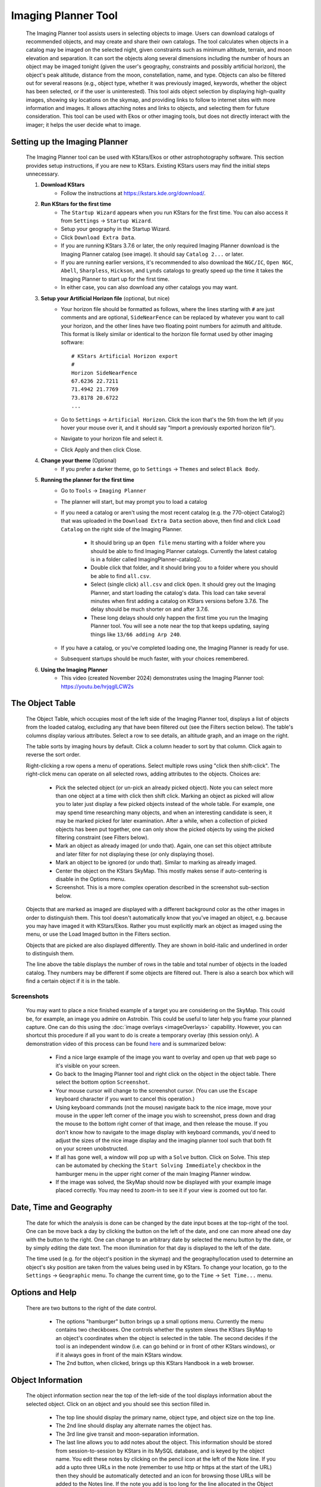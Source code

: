 ====================
Imaging Planner Tool
====================

               |Imaging Planner|

         The Imaging Planner tool assists users in
         selecting objects to image. Users can download
         catalogs of recommended objects, and may create
         and share their own catalogs. The tool
         calculates when objects in a catalog may be
         imaged on the selected night, given
         constraints such as minimum altitude, terrain,
         and moon elevation and separation. It can sort the objects
         along several dimensions including the number
         of hours an object may be imaged tonight (given the 
         user's geography, constraints and possibly artificial horizon), 
         the object's peak altitude, distance from the moon,
         constellation, name, and type. Objects can also
         be filtered out for several reasons (e.g.,
         object type, whether it was previously imaged,
         keywords, whether the object has been selected,
         or if the user is uninterested). This tool
         aids object selection by displaying high-quality
         images, showing sky locations on the skymap,
         and providing links to follow to
         internet sites with more information and images. It
         allows attaching notes and links to objects,
         and selecting them for future consideration. This tool
         can be used with Ekos or other imaging tools,
         but does not directly interact with the imager;
         it helps the user decide what to image.

.. _tool-imaging-planner-setup:

Setting up the Imaging Planner
==============================

         The Imaging Planner tool can be used with KStars/Ekos or other
         astrophotography software. This section provides setup
         instructions, if you are new to KStars. Existing KStars
         users may find the initial steps unnecessary.

         #. **Download KStars**
              * Follow the instructions at `https://kstars.kde.org/download/ <https://kstars.kde.org/download/>`__.

         #. **Run KStars for the first time**
              * The ``Startup Wizard`` appears when you run KStars for the first time.
                You can also access it from ``Settings`` → ``Startup Wizard``.
              * Setup your geography in the Startup Wizard.
              * Click ``Download Extra Data``.
              * If you are running KStars 3.7.6 or later, the only required Imaging Planner
                download is the Imaging Planner catalog (see image). It should say
                ``Catalog 2...`` or later.
                |Imaging Planner Catalog Download|
              * If you are running earlier versions, it's recommended to also
                download the ``NGC/IC``, ``Open NGC``, ``Abell``, ``Sharpless``, ``Hickson``,
                and ``Lynds`` catalogs to greatly speed up the time it takes the
                Imaging Planner to start up for the first time.
              * In either case, you can also download any other catalogs you may want.

         #. **Setup your Artificial Horizon file** (optional, but nice)
              * Your horizon file should be formatted as follows, where the lines starting
                with ``#`` are just comments and are optional, ``SideNearFence`` can be
                replaced by whatever you want to call your horizon, and the other lines
                have two floating point numbers for azimuth and altitude.
                This format is likely similar or identical to the horizon file format
                used by other imaging software::

                   # KStars Artificial Horizon export
                   #
                   Horizon SideNearFence
                   67.6236 22.7211
                   71.4942 21.7769
                   73.8178 20.6722
                   ...

              * Go to ``Settings`` → ``Artificial Horizon``. Click the icon that's the 5th from
                the left (if you hover your mouse over it, and it should say
                "Import a previously exported horizon file").
              * Navigate to your horizon file and select it.
              * Click Apply and then click Close.

         #. **Change your theme** (Optional)
              * If you prefer a darker theme, go to ``Settings`` →
                ``Themes`` and select ``Black Body``.

         #. **Running the planner for the first time**
              * Go to ``Tools`` → ``Imaging Planner``
              * The planner will start, but may prompt you to load a catalog
              * If you need a catalog or aren't using the most recent catalog (e.g. the 770-object Catalog2)
                that was uploaded in the ``Download Extra Data`` section above,
                then find and click ``Load Catalog`` on the right side of the Imaging Planner.

                 * It should bring up an ``Open file`` menu starting with a folder where you should
                   be able to find Imaging Planner catalogs. Currently the latest catalog is in a
                   folder called ImagingPlanner-catalog2.
                 * Double click that folder, and it should bring you to a folder where you should be
                   able to find ``all.csv``.
                 * Select (single click) ``all.csv`` and click ``Open``. It should grey out the
                   Imaging Planner, and start loading the catalog's data. This load can take several
                   minutes when first adding a catalog on KStars versions before 3.7.6.
                   The delay should be much shorter on and after 3.7.6.
                 * These long delays should only happen the first time you run the Imaging Planner tool.
                   You will see a note near the top that keeps updating, saying things
                   like ``13/66 adding Arp 240``.
                   
              * If you have a catalog, or you've completed loading one, the Imaging Planner is ready for use.
              * Subsequent startups should be much faster, with your choices remembered.
         #. **Using the Imaging Planner**
              * This video (created November 2024) demonstrates using the Imaging Planner tool:
                `https://youtu.be/hrjqglLCW2s <https://youtu.be/hrjqglLCW2s>`__

.. _tool-imaging-planner-the-object-table:

The Object Table
==================

            The Object Table, which occupies most of the left side of the Imaging Planner tool,
            displays a list of objects from the loaded catalog,
            excluding any that have been filtered out (see the
            Filters section below). The table's columns
            display various attributes. Select a row to see details,
            an altitude graph, and an image on the right.

            The table sorts by imaging hours by default.
            Click a column header to sort by that column.
            Click again to reverse the sort order.

            Right-clicking a row opens a menu of operations.
            Select multiple rows using "click then shift-click".
            The right-click menu can operate on all selected
            rows, adding attributes to the objects. Choices are:

               -  Pick the selected object (or un-pick an already picked
                  object). Note you can select more than one object at a
                  time with click then shift click. Marking an object as
                  picked will allow you to later just display a few
                  picked objects instead of the whole table. For
                  example, one may spend time researching many objects,
                  and when an interesting candidate is seen, it may be
                  marked picked for later examination. After a while,
                  when a collection of picked objects has been put
                  together, one can only show the picked objects by
                  using the picked filtering constraint (see Filters
                  below).

               -  Mark an object as already imaged (or undo that).
                  Again, one can set this object attribute and later
                  filter for not displaying these (or only displaying
                  those).

               -  Mark an object to be ignored (or undo that). Similar
                  to marking as already imaged.

               -  Center the object on the KStars SkyMap. This mostly
                  makes sense if auto-centering is disable in the
                  Options menu.

               -  Screenshot. This is a more complex operation described
                  in the screenshot sub-section below.

            Objects that are marked as imaged are displayed with a
            different background color as the other images in order to
            distinguish them. This tool doesn't automatically know that
            you've imaged an object, e.g. because you may have imaged it
            with KStars/Ekos. Rather you must explicitly mark an object
            as imaged using the menu, or use the Load Imaged button in
            the Filters section.

            Objects that are picked are also displayed differently. They
            are shown in bold-italic and underlined in order to
            distinguish them.

            The line above the table displays the number of rows in the
            table and total number of objects in the loaded catalog.
            They numbers may be different if some objects are filtered
            out. There is also a search box which will find a certain
            object if it is in the table.

Screenshots
-----------

            You may want to place a nice finished example of a target you
            are considering on the SkyMap. This could be, for example, an image
            you admire on Astrobin. This could be useful to later help you frame
            your planned capture. One can do this using the :doc:`image overlays <imageOverlays>`
            capability. However, you can shortcut this procedure if all you
            want to do is create a temporary overlay (this session only).
            A demonstration video of this process can be found
            `here <https://youtu.be/r-_xM8gZpM0>`__ and is summarized below:

               -  Find a nice large example of the image you want to overlay
                  and open up that web page so it's visible on your screen.

               -  Go back to the Imaging Planner tool and right click on the object
                  in the object table. There select the bottom option ``Screenshot``.

               -  Your mouse cursor will change to the screenshot cursor. (You
                  can use the ``Escape`` keyboard character if you want to
                  cancel this operation.)

               -  Using keyboard commands (not the mouse) navigate back to the
                  nice image, move your mouse in the upper left corner of the image you wish
                  to screenshot, press down and drag the mouse to the bottom right corner of
                  that image, and then release the mouse. If you don't know how to
                  navigate to the image display with keyboard commands, you'd need to adjust
                  the sizes of the nice image display and the imaging planner tool such that
                  both fit on your screen unobstructed.

               -  If all has gone well, a window will pop up with a ``Solve``
                  button. Click on Solve. This step can be automated by checking the
                  ``Start Solving Immediately`` checkbox in the hamburger menu in the upper
                  right corner of the main Imaging Planner window.

               -  If the image was solved, the SkyMap should now be displayed with
                  your example image placed correctly. You may need to zoom-in to see it
                  if your view is zoomed out too far.
            
.. _tool-imaging-planner-date-time-and-geography:

Date, Time and Geography
=========================

            The date for which the analysis is done can be changed by
            the date input boxes at the top-right of the tool. One can
            be move back a day by clicking the button on the left of the
            date, and one can more ahead one day with the button to the
            right. One can change to an arbitrary date by selected the
            menu button by the date, or by simply editing the date text.
            The moon illumination for that day is displayed to the left
            of the date.

            The time used (e.g. for the object's position in the skymap)
            and the geography/location used to determine an object's sky
            position are taken from the values being used in by KStars.
            To change your location, go to the ``Settings`` → ``Geographic``
            menu. To change the current time, go to the ``Time`` → ``Set
            Time...`` menu.

.. _tool-imaging-planner-options-and-help:

Options and Help
=================

            There are two buttons to the right of the date control.

               -  The options "hamburger" button brings up a small
                  options menu. Currently the menu contains two
                  checkboxes. One controls whether the system slews the
                  KStars SkyMap to an object's coordinates when the
                  object is selected in the table. The second decides if
                  the tool is an independent window (i.e. can go behind
                  or in front of other KStars windows), or if it always
                  goes in front of the main KStars window.

               -  The 2nd button, when clicked, brings up this KStars
                  Handbook in a web browser.

.. _tool-imaging-planner-object-information:

Object Information
===================

            The object information section near the top of the left-side
            of the tool displays information about the selected object.
            Click on an object and you should see this section filled
            in.

               -  The top line should display the primary name, object
                  type, and object size on the top line.

               -  The 2nd line should display any alternate names the
                  object has.

               -  The 3rd line give transit and moon-separation
                  information.

               -  The last line allows you to add notes about the
                  object. This information should be stored from
                  session-to-session by KStars in its MySQL database,
                  and is keyed by the object name. You edit these notes
                  by clicking on the pencil icon at the left of the Note
                  line. If you add a upto three URLs in the note
                  (remember to use http or https at the start of the
                  URL) then they should be automatically detected and an
                  icon for browsing those URLs will be added to the
                  Notes line. If the note you add is too long for the
                  line allocated in the Object Information section, you
                  can always see the full note by clicking the editing
                  pencil button.

.. _tool-imaging-planner-the-altitude-graph:

The Altitude Graph
====================

            The currently selected object's altitude is graphed in the
            Altitude vs Time graph. The graph runs from just before
            sunset to just after sunrise. You'll notice a dark
            background during the night. You may also notice a
            hash-pattern indicating moon illumination in the background.
            The altitude is graphed in white, but superimposed on top of
            it is a thicker green line indicating when the object can be
            imaged given your constraints (see Imaging Constraints
            section below). Thus if you just see a white altitude line,
            then the object cannot be imaged. If you see a green line,
            then those are the times and altitudes when the object can
            be imaged. If you click in the graph, you will see the
            altitude of the selected object displayed in the upper left
            of the graph.

                   |Imaging Planner Graph|

           In the above graph screenshot, the X axis corresponds to the nighttime between
           about 20:30 in the evening and 05:30 in the morning. The white line is
           a plot of the altitude of the selected object (which happened to be NGC 6384,
           not displayed). The superimposed bright green line shows it is imageable
           between a little after midnight until about 4:20am. The blue background on both sides
           of the graph correspond to just before and after astronomical twilight.
           The hashing shows some moonlight between sunset and almost 2:30am. The user
           clicked on the graph where (on the X axis) it was 10:18pm, and at that time
           the object's altitude was 9.6º.
           

.. _tool-imaging-planner-imaging-constraints:

Imaging Constraints
====================

            The Imaging Planner tool calculates when during the night
            objects can be imaged. There are several constraints that
            affect this calculation. Some are set in this tool and a few
            are KStars/Ekos parameters that may need to be modified.

               -  The minimum altitude in degrees that an object can be
                  imaged is given in the Min alt box. If you change this
                  value, you should see the Hours column recalculated in
                  the object table and the graph recalculated in the
                  Object Info section.

               -  Similar to altitude, you can change the minimum
                  Moon-separation angle in degrees.

               -  If the artificial horizon checkbox is checked, then
                  artificial horizon constraints are used to calculate
                  the possible imaging times. The artificial horizon are
                  the parts of the sky that are blocked from imaging by
                  buildings or trees or the like at your telescope's
                  location. The artificial horizon is set up elsewhere
                  in KStars (see :ref:`Setting
                  Menu  <commands-settings-menu>` and go down to
                  ``Settings`` → ``Artificial Horizon``) and at its simplest is
                  a list of azimuth and altitude values. If you make use
                  of this tool and image from an area where significant
                  parts of the sky is blocked, it is recommended you set
                  up and use the artificial horizon feature. Associated
                  with the artificial horizon is the SkyMap's :doc:`terrain
                  feature  <terrain>`. If you set up your terrain
                  image, then when the Imaging Planner tool displays the
                  object on the SkyMap, you will see when it is relative
                  to your local environment. Of course, you'd need to
                  set a realistic imaging time--that is, if you plan
                  during the daytime and the tool is locating objects at
                  the current time, then the object may be set or behind
                  buildings or trees.

               -  KStars/Ekos uses astronomical twilight times to
                  constrain imaging times. Using the defaults will
                  result in no imaging outside of astronomical twilight
                  times. If you wish to adjust this please see the
                  constraint in the ``Ekos Scheduler's Offset`` menu--change
                  the ``Dusk Offset`` positive to start imaging later, and
                  negative to start imaging earlier. Similarly change
                  ``Dawn Offset`` positive to continue imaging longer, and
                  negative to stop imaging sooner. These controls can be
                  found by selecting ``Tools`` → ``Ekos`` and then clicking on
                  the ``Scheduler`` tab (2nd from the left), clicking the
                  ``Options`` button on the bottom right, and the ``offset`` tab
                  on the top-left.

.. _tool-imaging-planner-imageobject-search:

Image/Object Search
====================

            The ``Search`` section provides some shortcuts for researching
            the currently selected object. The ``Wikipedia`` button brings
            up a browser window for Wikipedia using the object's ID.
            Similar for ``Simbad``. The ``NGC/IC`` button brings up a browser
            window for the Professor Seligman NGC/IC website.

            The ``Astrobin`` button uses the Astrobin.com search facility to
            perform a slightly more detailed image search. You can cause
            it search for images in Astrobin with a certain image
            radius, and require that the result images have won
            "Astrobin awards" such as top-pick nomination, top-pick or
            image-of-the-day. Once you browse to the Astrobin website,
            you can, of course, modify the Astrobin search constraints
            as you like given the constraints and capabilities of the
            Astrobin website. The Astrobin search constraints can be
            hidden and exposed using the button on the left of the
            Search line.

.. _tool-imaging-planner-filters:

Filters
=========

            There are a number of ways one can filter the objects
            displayed in the Imaging Planner's object table. Filtering
            objects removes them from the table, but they can be
            accessed again by changing the filter. Note that the filter
            section can be hidden and exposed by clicking the small
            button at the left of the filter section.

               -  Items can be filtered by how many hours they are
                  image-able this night. Change the value in the ``Min
                  Hours`` box, and objects with fewer hours than that
                  value will not be displayed.

               -  Checking or unchecking one of the object types will
                  cause objects with those types to be displayed or not.

               -  ``Picked``: Checking Picked will cause only "picked"
                  objects to be displayed. Similarly checking "Not
                  Picked" will cause only objects not picked to be
                  displayed. Checking ``Don't Care`` in the picked line will
                  cause the picked-status to be irrelevant in whether an
                  object is filtered from the table.

               -  Similar to picked, ``Imaged`` causes objects labeled as
                  previously imaged to be displayed or not.

               -  ``Ignored`` causes objects labeled as "Ignored" to be
                  displayed or not.

               -  ``Keyword`` searches inside the Notes the user has added
                  to the object, and is "true" if it sees a word in the
                  note that matches the keyword (see the Object
                  Information section above).

            The ``Load Imaged`` button in the Imaged row of the ``Filters``
            section allows you to load an already-imaged file. This file
            is a simple list of object names, one per row, that you can
            construct and load. Loading this will cause the tool to
            remember those object names and mark them as already imaged
            when it encounters them. If you wish to undo this action,
            the way to do that is to set the filters to just show imaged
            objects and then use the right-click/control-click menu to
            set the desired objects as not imaged. You can speed that up
            by selecting many objects at a time with the click then
            shift-click technique.

.. _tool-imaging-planner-object-image:

Object Image
==============

            If it is available, a small image of the currently selected
            object is displayed. Clicking on the image,
            astrophotographer credit line, or URL line will open a
            browser with given link to a full image, if a link was
            provided.

            Note that the ``Load Catalog`` button is also in this section.

.. _tool-imaging-planner-kstars-setup-for-the-imaging-planner:

KStars setup for the Imaging Planner
=====================================

            There are a number of ways KStars could be setup to improve
            your experience with this tool.

               -  The most important thing to do is go to ``Data`` →
                  ``Download New Data...`` and download a catalog associated
                  with this tool. The first time you use this tool
                  you'll need to click on the ``Load Catalog`` button and
                  load the downloaded catalog. The tool should
                  automatically download the catalog in subsequent runs.

               -  Another important thing to do if you are running earlier
                  versions of KStars (pre 3.7.6), also in the above ``Data``
                  → ``Download New Data...`` menu, is to download some
                  deep-sky object catalogs. In particular the NGC IC,
                  OpenNGC, Sharpless, Abell, Lynds and Hickson catalogs
                  would be handy. You can run the Imaging Planner
                  without these (small) downloads, but the start-up time
                  on the first time you use this tool will be much
                  longer if you don't download them.

               -  Read the Imaging Constraints section above and follow
                  suggestions there, so that this tool can better
                  predict how long an object can be imaged during the
                  date selected.

               -  Selected objects can be automatically centered in the
                  SkyMap display. If that display is useful, you may
                  want to adjust the zoom so that it is close to your
                  imager's field of view. The items below also apply to
                  that SkyMap display.

               -  You may also want to set the time in KStars to reflect
                  when you'll be imaging. See the Time menu.

               -  If you don't set the time, you may want to hide the
                  terrain display (if you've set that up) and also not
                  render the ground, as those may obscure the object.
                  You show and hide the terrain display in the view
                  menu, and the ground can be disabled in ``Settings`` →
                  ``Guides`` with the ``Opaque Ground`` checkbox.

               -  If you're using a HiPS-based skymap, you would likely
                  want local copies of the DSS data to speed-up the
                  rendering of the SkyMap. See ``View`` → ``HiPS All Sky
                  Survey`` and under there ``HiPS Settings...`` → ``Cache`` and
                  enable the cache and enter the location of your local
                  copy of the data. The data is available on
                  https://irsa.ipac.caltech.edu/data/hips/CDS/DSS2/color/Norder1
                  ... /Norder7 and another resource is
                  https://coochey.net/?p=699

               -  It would be useful to create a custom SkyMap "FOV
                  Symbol" which is the same as the field-of-view of your
                  imager. See ``Settings`` → ``FOV Symbols``, and inside there
                  select ``New`` → ``Camera``, and enter the focal length of
                  your optics and the camera's specifications.

               -  You may want to adjust the color theme, e.g. in
                  ``Settings`` → ``Themes`` to Black Body if you like dark
                  themes.

.. _tool-imaging-planner-catalogs:

Catalogs
==========

            KStars currently provides a single imaging-planner catalog
            via the ``Data`` → ``Download New Data...`` menu item. The hope is
            that there will be future specialized catalogs, and possibly
            user-generated catalogs too. Therefore the catalog is
            formatted in a human-readable way.

.. _tool-imaging-planner-catalog-format:

Catalog Format
----------------

               The format is currently a comma-separated file with one
               object on a row.

                  -  The first column is an object ID--which is the kind
                     of ID that would work with the KStars :ref:`Find Object
                     tool  <skyobjects-finding-objects>`.

                  -  The 2nd column is a filename (relative to the
                     catalog's location) where an approximate 300x300
                     jpeg image of the object can be found.

                  -  The 3rd column is the name of the image's
                     photographer.

                  -  The 4th is a link to a larger version of the image,

                  -  The 5th column is Creative Commons license
                     permission for using the image (e.g. ACC is
                     Attribution Creative Commons, ANCSACC is
                     Attribution Non-Commercial ShareAlike Creative
                     Commons, using the same conventions as the
                     Astrobin.com website).

               To add an object without an image, simply add the object
               ID with no following commas, or an object ID with 4
               following commas, such as one of these lines (without
               quotes): "M 42", or "M 42,,,,". An example full line
               might be: "M 42,M_42.jpg,Hy
               Murveit,https://www.astrobin.com/x4dpey/,ACC".

               There are a few other possible specialized rows:

                  -  Rows that start with # are comments.

                  -  Rows that contain LoadCatalog
                     RELATIVE_CATALOG_FILENAME mean that the contents of
                     RELATIVE_CATALOG_FILENAME should be read in as if
                     they were in this catalog file.

               To add custom objects, create a .csv file
               (e.g., on your desktop). The first line
               should reference the existing catalog
               with LoadCatalog. Subsequent lines list
               your objects. Then, use ``Load Catalog``
               on your new .csv file.

.. _tool-imaging-planner-loading-catalogs:

Loading Catalogs
==================

                  -  Catalogs read in from ``Data`` → ``Download New Data...``
                     are stored in the standard KStars data directory,
                     but catalogs can be read in from anywhere.

                  -  Use the Imaging Planner's ``Load Catalog`` button to
                     read in a new catalog.

                  -  When a catalog is read in, the previous catalog is
                     discarded.

                  -  When the tool starts, it reads in the catalog last
                     loaded in the previous session.

.. |Imaging Planner| image:: /images/imagingplanner.png
.. |Imaging Planner Catalog Download| image:: /images/imagingplanner_download.png
.. |Imaging Planner Graph| image:: /images/imagingplanner_graph.png

